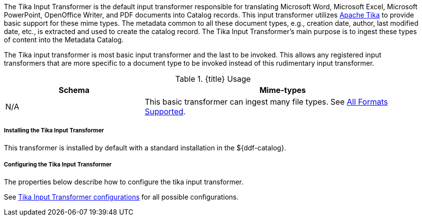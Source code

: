 :title: Tika Input Transformer
:type: transformer
:subtype: input
:status: published
:link: _tika_input_transformer
:summary: Translates Microsoft Word, Microsoft Excel, Microsoft PowerPoint, OpenOffice Writer, and PDF documents into Catalog records.

The Tika Input Transformer is the default input transformer responsible for translating Microsoft Word, Microsoft Excel, Microsoft PowerPoint, OpenOffice Writer, and PDF documents into Catalog records.
This input transformer utilizes https://tika.apache.org[Apache Tika] to provide basic support for these mime types.
The metadata common to all these document types, e.g., creation date, author, last modified date, etc., is extracted and used to create the catalog record.
The Tika Input Transformer's main purpose is to ingest these types of content into the Metadata Catalog.

The Tika input transformer is most basic input transformer and the last to be invoked.
This allows any registered input transformers that are more specific to a document type to be invoked instead of this rudimentary input transformer.

.{title} Usage
[cols="1,2" options="header"]
|===
|Schema
|Mime-types

|N/A
|This basic transformer can ingest many file types. See <<_all_formats_supported,All Formats Supported>>.
|===

===== Installing the Tika Input Transformer

This transformer is installed by default with a standard installation in the ${ddf-catalog}.

===== Configuring the Tika Input Transformer

The properties below describe how to configure the tika input transformer.

See <<ddf.catalog.transformer.input.tika.TikaInputTransformer,Tika Input Transformer configurations>> for all possible configurations.


